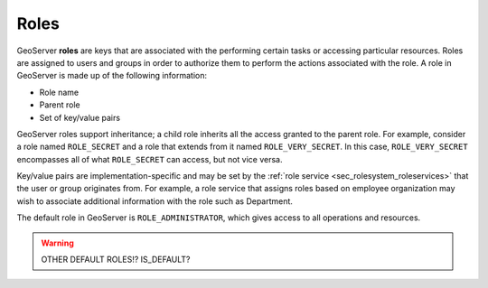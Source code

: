 .. _sec_rolesystem_roles:

Roles
=====

GeoServer **roles** are keys that are associated with the performing certain tasks or accessing particular resources.  Roles are assigned to users and groups in order to authorize them to perform the actions associated with the role. A role in GeoServer is made up of the following information:

* Role name
* Parent role
* Set of key/value pairs

GeoServer roles support inheritance; a child role inherits all the access granted to the parent role. For example, consider a role named ``ROLE_SECRET`` and a role that extends from it named ``ROLE_VERY_SECRET``. In this case, ``ROLE_VERY_SECRET`` encompasses all of what ``ROLE_SECRET`` can access, but not vice versa.

Key/value pairs are implementation-specific and may be set by the :ref:`role service <sec_rolesystem_roleservices>` that the user or group 
originates from. For example, a role service that assigns roles based on employee organization may wish to associate additional information with the role such as Department.

The default role in GeoServer is ``ROLE_ADMINISTRATOR``, which gives access to all operations and resources.

.. warning:: OTHER DEFAULT ROLES!? IS_DEFAULT?